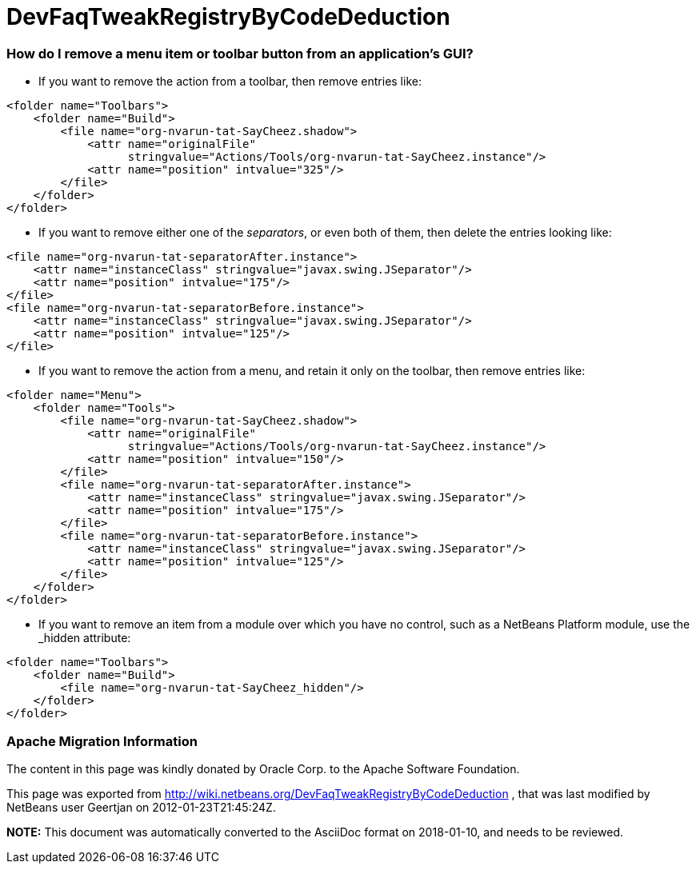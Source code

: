 // 
//     Licensed to the Apache Software Foundation (ASF) under one
//     or more contributor license agreements.  See the NOTICE file
//     distributed with this work for additional information
//     regarding copyright ownership.  The ASF licenses this file
//     to you under the Apache License, Version 2.0 (the
//     "License"); you may not use this file except in compliance
//     with the License.  You may obtain a copy of the License at
// 
//       http://www.apache.org/licenses/LICENSE-2.0
// 
//     Unless required by applicable law or agreed to in writing,
//     software distributed under the License is distributed on an
//     "AS IS" BASIS, WITHOUT WARRANTIES OR CONDITIONS OF ANY
//     KIND, either express or implied.  See the License for the
//     specific language governing permissions and limitations
//     under the License.
//

= DevFaqTweakRegistryByCodeDeduction
:jbake-type: wiki
:jbake-tags: wiki, devfaq, needsreview
:jbake-status: published

=== How do I remove a menu item or toolbar button from an application's GUI?

* If you want to remove the action from a toolbar, then remove entries like:
[source,xml]
----

<folder name="Toolbars">
    <folder name="Build">
        <file name="org-nvarun-tat-SayCheez.shadow">
            <attr name="originalFile"
                  stringvalue="Actions/Tools/org-nvarun-tat-SayCheez.instance"/>
            <attr name="position" intvalue="325"/>
        </file>
    </folder>
</folder>

----

* If you want to remove either one of the _separators_, or even both of them, then delete the entries looking like:
[source,xml]
----

<file name="org-nvarun-tat-separatorAfter.instance">
    <attr name="instanceClass" stringvalue="javax.swing.JSeparator"/>
    <attr name="position" intvalue="175"/>
</file>
<file name="org-nvarun-tat-separatorBefore.instance">
    <attr name="instanceClass" stringvalue="javax.swing.JSeparator"/>
    <attr name="position" intvalue="125"/>
</file>

----

* If you want to remove the action from a menu, and retain it only on the toolbar, then remove entries like:
[source,xml]
----

<folder name="Menu">
    <folder name="Tools">
        <file name="org-nvarun-tat-SayCheez.shadow">
            <attr name="originalFile"
                  stringvalue="Actions/Tools/org-nvarun-tat-SayCheez.instance"/>
            <attr name="position" intvalue="150"/>
        </file>
        <file name="org-nvarun-tat-separatorAfter.instance">
            <attr name="instanceClass" stringvalue="javax.swing.JSeparator"/>
            <attr name="position" intvalue="175"/>
        </file>
        <file name="org-nvarun-tat-separatorBefore.instance">
            <attr name="instanceClass" stringvalue="javax.swing.JSeparator"/>
            <attr name="position" intvalue="125"/>
        </file>
    </folder>
</folder>

----

* If you want to remove an item from a module over which you have no control, such as a NetBeans Platform module, use the _hidden attribute:
[source,xml]
----

<folder name="Toolbars">
    <folder name="Build">
        <file name="org-nvarun-tat-SayCheez_hidden"/>
    </folder>
</folder>

----

=== Apache Migration Information

The content in this page was kindly donated by Oracle Corp. to the
Apache Software Foundation.

This page was exported from link:http://wiki.netbeans.org/DevFaqTweakRegistryByCodeDeduction[http://wiki.netbeans.org/DevFaqTweakRegistryByCodeDeduction] , 
that was last modified by NetBeans user Geertjan 
on 2012-01-23T21:45:24Z.


*NOTE:* This document was automatically converted to the AsciiDoc format on 2018-01-10, and needs to be reviewed.
